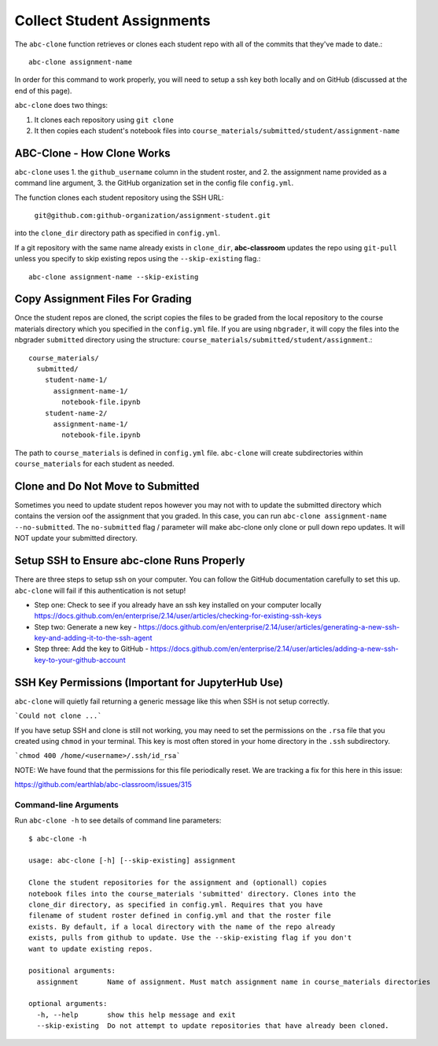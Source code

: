 .. _abc-clone:

Collect Student Assignments
----------------------------------

The ``abc-clone`` function retrieves or clones each student repo with all of
the commits that they've made to date.::

    abc-clone assignment-name

In order for this command to work properly, you will need to setup a ssh key
both locally and on GitHub (discussed at the end of this page).

``abc-clone`` does two things:

1. It clones each repository using ``git clone``
2. It then copies each student's notebook files into ``course_materials/submitted/student/assignment-name``

ABC-Clone - How Clone Works
~~~~~~~~~~~~~~~~~~~~~~~~~~~~

``abc-clone`` uses
1. the ``github_username`` column in the student roster,  and
2. the assignment name provided as a command line argument,
3. the GitHub organization set in the config file ``config.yml``.

The function clones each student repository using the SSH URL:

    ``git@github.com:github-organization/assignment-student.git``

into the ``clone_dir`` directory path as specified in ``config.yml``.

If a git repository with the same name already exists in ``clone_dir``,
**abc-classroom** updates the repo using ``git-pull`` unless you specify to skip
existing repos using the ``--skip-existing`` flag.::

    abc-clone assignment-name --skip-existing

Copy Assignment Files For Grading
~~~~~~~~~~~~~~~~~~~~~~~~~~~~~~~~~~

Once the student repos are cloned, the script copies the files to be graded
from the local repository to the course materials directory which you specified
in the ``config.yml`` file. If you are using ``nbgrader``, it will copy the
files into the nbgrader ``submitted`` directory using the structure:
``course_materials/submitted/student/assignment``.::

    course_materials/
      submitted/
        student-name-1/
          assignment-name-1/
            notebook-file.ipynb
        student-name-2/
          assignment-name-1/
            notebook-file.ipynb

The path to ``course_materials`` is defined in ``config.yml`` file. ``abc-clone``
will create subdirectories within ``course_materials`` for each student as needed.

Clone and Do Not Move to Submitted
~~~~~~~~~~~~~~~~~~~~~~~~~~~~~~~~~~
Sometimes you need to update student repos however  you may not with to update
the submitted directory which contains the version oof the assignment that you
graded. In this case, you can run ``abc-clone assignment-name --no-submitted``.
The ``no-submitted`` flag / parameter will make abc-clone only clone or pull down
repo updates. It will NOT update your submitted directory.

Setup SSH to Ensure abc-clone Runs Properly
~~~~~~~~~~~~~~~~~~~~~~~~~~~~~~~~~~~~~~~~~~~~

There are three steps to setup ssh on your computer. You can follow the GitHub
documentation carefully to set this up. ``abc-clone`` will fail if this
authentication is not setup!

* Step one: Check to see if you already have an ssh key installed on your computer locally https://docs.github.com/en/enterprise/2.14/user/articles/checking-for-existing-ssh-keys
* Step two: Generate a new key - https://docs.github.com/en/enterprise/2.14/user/articles/generating-a-new-ssh-key-and-adding-it-to-the-ssh-agent
* Step three: Add the key to GitHub - https://docs.github.com/en/enterprise/2.14/user/articles/adding-a-new-ssh-key-to-your-github-account

SSH Key Permissions (Important for JupyterHub Use)
~~~~~~~~~~~~~~~~~~~~~~~~~~~~~~~~~~~~~~~~~~~~~~~~~~~~

``abc-clone`` will quietly fail returning a generic message like this
when SSH is not setup correctly.

```Could not clone ...```

If you have setup SSH and clone is still not working, you may need to set the
permissions on the ``.rsa`` file that you created using ``chmod`` in your
terminal. This key is most often
stored in your home directory in the ``.ssh`` subdirectory.

```chmod 400 /home/<username>/.ssh/id_rsa```

NOTE: We have found that the permissions for this file periodically reset.
We are tracking a fix for this here in this issue:

https://github.com/earthlab/abc-classroom/issues/315

Command-line Arguments
======================

Run ``abc-clone -h`` to see details of command line parameters::

  $ abc-clone -h

  usage: abc-clone [-h] [--skip-existing] assignment

  Clone the student repositories for the assignment and (optionall) copies
  notebook files into the course_materials 'submitted' directory. Clones into the
  clone_dir directory, as specified in config.yml. Requires that you have
  filename of student roster defined in config.yml and that the roster file
  exists. By default, if a local directory with the name of the repo already
  exists, pulls from github to update. Use the --skip-existing flag if you don't
  want to update existing repos.

  positional arguments:
    assignment       Name of assignment. Must match assignment name in course_materials directories

  optional arguments:
    -h, --help       show this help message and exit
    --skip-existing  Do not attempt to update repositories that have already been cloned.
